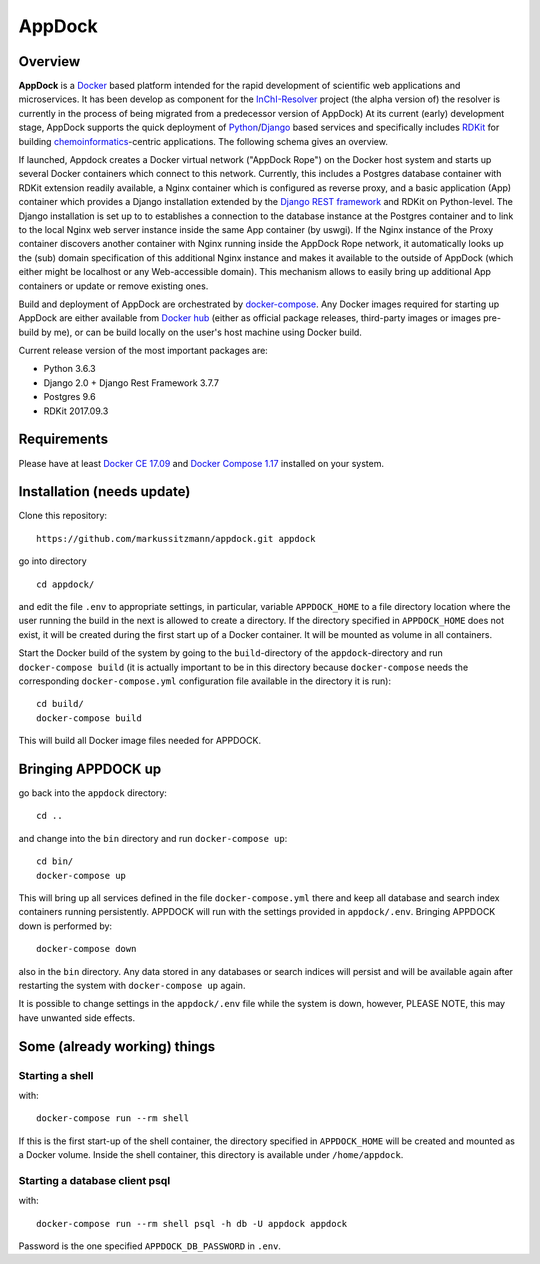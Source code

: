 AppDock
=======

Overview
--------

**AppDock** is a `Docker <https://docs.docker.com/>`_ based platform intended for the rapid development of scientific
web applications and microservices. It has been develop as component for the `InChI-Resolver <http://www.inchi-resolver.org/>`_
project (the alpha version of) the resolver is currently in the process of being migrated from a predecessor version of AppDock)
At its current (early) development stage, AppDock supports the quick deployment of `Python <https://www.python.org/>`_/`Django <https://www.djangoproject.com/>`_
based services and specifically includes `RDKit <http://www.rdkit.org/>`_ for building `chemoinformatics <https://en.wikipedia.org/wiki/Cheminformatics>`_-centric
applications. The following schema gives an overview.


.. image:: docs/_images/appdock.png


If launched, Appdock creates a Docker virtual network ("AppDock Rope") on the Docker host system and starts up several
Docker containers which connect to this network. Currently, this includes a Postgres database container with RDKit
extension readily available, a Nginx container which is configured as reverse proxy, and a basic application (App) container
which provides a Django installation extended by the `Django REST framework <https://www.django-rest-framework.org/>`_ and RDKit on
Python-level. The Django installation is set up to to establishes a connection to the database instance at the Postgres container
and to link to the local Nginx web server instance inside the same App container (by uswgi). If the Nginx instance of
the Proxy container discovers another container with Nginx running inside the AppDock Rope network, it automatically
looks up the (sub) domain specification of this additional Nginx instance and makes it available to the outside of
AppDock (which either might be localhost or any Web-accessible domain). This mechanism allows to easily bring up
additional App containers or update or remove existing ones.

Build and deployment of AppDock are orchestrated by `docker-compose <https://docs.docker.com/compose/>`_. Any Docker
images required for starting up AppDock are either available from `Docker hub <https://docs.docker.com/docker-hub/>`_
(either as official package releases, third-party images or images pre-build by me), or can be build locally on the user's
host machine using Docker build.

Current release version of the most important packages are:

* Python 3.6.3
* Django 2.0 + Django Rest Framework 3.7.7
* Postgres 9.6
* RDKit 2017.09.3


Requirements
------------

Please have at least `Docker CE 17.09 <https://docs.docker.com/engine/installation/>`_ and `Docker Compose 1.17 <https://docs.docker.com/compose/install/>`_ installed on your system.


Installation (needs update)
-----------------------

Clone this repository::

    https://github.com/markussitzmann/appdock.git appdock

go into directory ::

    cd appdock/

and edit the file ``.env`` to appropriate settings, in particular, variable ``APPDOCK_HOME`` to a file directory location where the user
running the build in the next is allowed to create a directory. If the directory specified in ``APPDOCK_HOME`` does not exist, it will be
created during the first start up of a Docker container. It will be mounted as volume in all containers.

Start the Docker build of the system by going to the ``build``-directory of the ``appdock``-directory and run ``docker-compose build`` (it is
actually important to be in this directory because ``docker-compose`` needs the corresponding ``docker-compose.yml`` configuration file available in the
directory it is run)::

    cd build/
    docker-compose build

This will build all Docker image files needed for APPDOCK.


Bringing APPDOCK up
-------------------

go back into the ``appdock`` directory::

    cd ..

and change into the ``bin`` directory and run ``docker-compose up``::

    cd bin/
    docker-compose up

This will bring up all services defined in the file ``docker-compose.yml`` there and keep all database and search index containers running persistently.
APPDOCK will run with the settings provided in ``appdock/.env``. Bringing APPDOCK down is performed by::

    docker-compose down

also in the ``bin`` directory. Any data stored in any databases or search indices will persist and will be available again after restarting the system
with ``docker-compose up`` again.

It is possible to change settings in the ``appdock/.env`` file while the system is down, however, PLEASE NOTE, this may have unwanted side effects.

Some (already working) things
-----------------------------

================
Starting a shell
================

with::

    docker-compose run --rm shell

If this is the first start-up of the shell container, the directory specified in ``APPDOCK_HOME`` will be created and mounted as a Docker volume.
Inside the shell container, this directory is available under ``/home/appdock``.


===============================
Starting a database client psql
===============================

with::

    docker-compose run --rm shell psql -h db -U appdock appdock

Password is the one specified ``APPDOCK_DB_PASSWORD`` in ``.env``.
